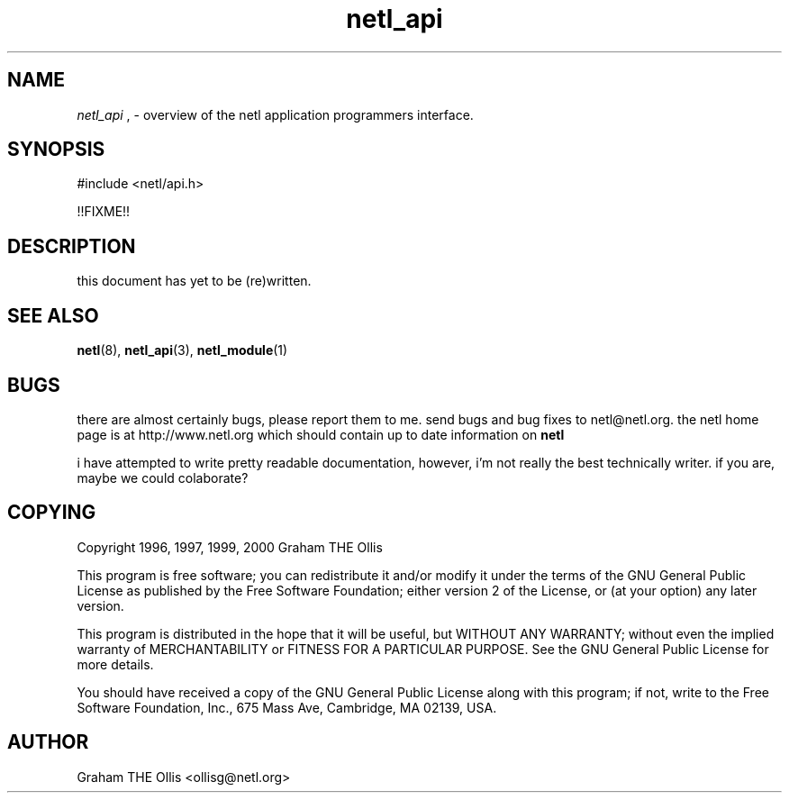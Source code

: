.ad b
.TH netl_api 3 "25 April 2000" "White Dactyl Labs" "White Dactyl Labs"
.AT 3
.de sh
.br
.ne 5
.PP
\fB\\$1\fR
.PP
..
.PP
.SH NAME
.PP
.I netl_api
, 
- overview of the netl application programmers interface.
.PP
.SH SYNOPSIS
.PP
#include <netl/api.h>
.br
.PP
!!FIXME!!
.br
 
.SH DESCRIPTION
.PP
this document has yet to be (re)written.
.PP
.SH SEE ALSO
.PP
.BR netl (8),
.BR netl_api (3),
.BR netl_module (1)
.PP
.SH BUGS
.PP
there are almost certainly bugs, please report them to me.  send bugs and
bug fixes to netl@netl.org.  the netl home page is at
http://www.netl.org which should contain up to date information on
.B netl
.
.PP
i have attempted to write pretty readable documentation, however, i'm not
really the best technically writer.  if you are, maybe we could
colaborate?
.PP
.SH COPYING
.PP
Copyright 1996, 1997, 1999, 2000 Graham THE Ollis
.PP
This program is free software; you can redistribute it and/or modify it
under the terms of the GNU General Public License as published by the
Free Software Foundation; either version 2 of the License, or (at your
option) any later version.
.PP
This program is distributed in the hope that it will be useful, but
WITHOUT ANY WARRANTY; without even the implied warranty of
MERCHANTABILITY or FITNESS FOR A PARTICULAR PURPOSE.  See the GNU General
Public License for more details.
.PP
You should have received a copy of the GNU General Public License along
with this program; if not, write to the Free Software Foundation, Inc.,
675 Mass Ave, Cambridge, MA 02139, USA.
.PP
.PP
.SH AUTHOR
.PP
Graham THE Ollis <ollisg@netl.org>
